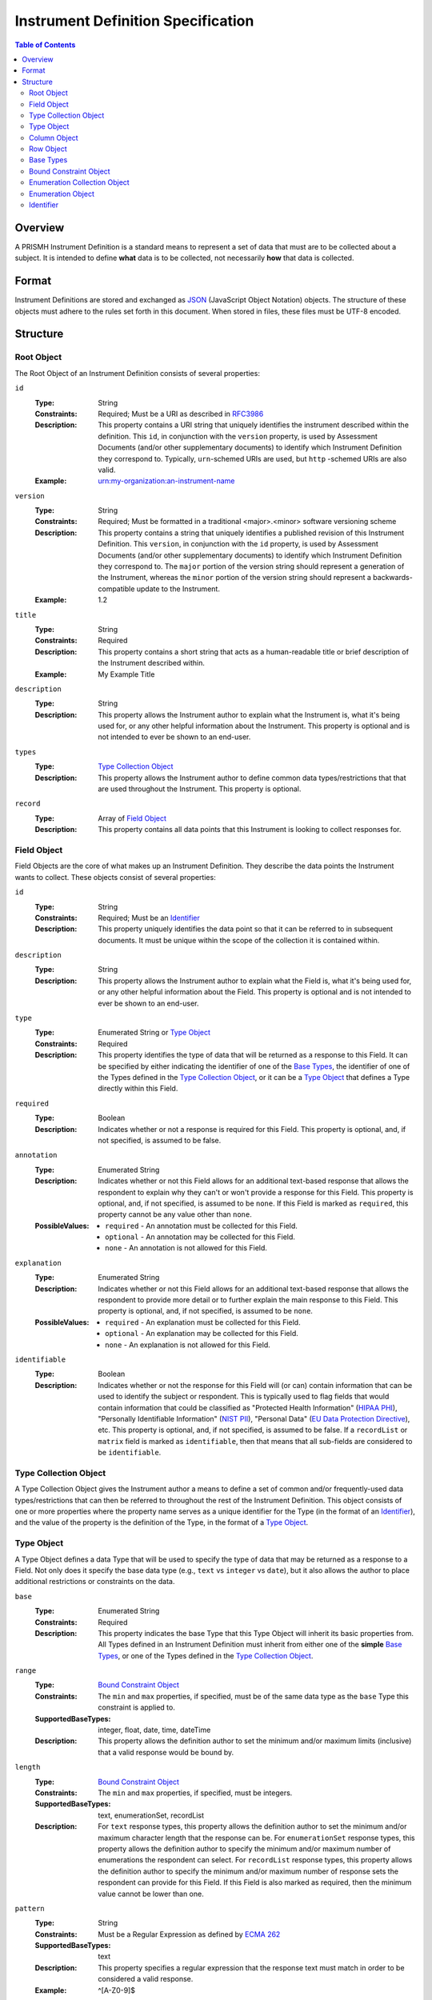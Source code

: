 ***********************************
Instrument Definition Specification
***********************************

.. contents:: Table of Contents


Overview
========
A PRISMH Instrument Definition is a standard means to represent a set of data
that must are to be collected about a subject. It is intended to define
**what** data is to be collected, not necessarily **how** that data is
collected.


Format
======
Instrument Definitions are stored and exchanged as `JSON`_ (JavaScript Object
Notation) objects. The structure of these objects must adhere to the rules set
forth in this document. When stored in files, these files must be UTF-8
encoded.

.. _`JSON`: http://json.org/


Structure
=========

Root Object
-----------
The Root Object of an Instrument Definition consists of several properties:

``id``
    :Type: String
    :Constraints: Required; Must be a URI as described in `RFC3986`_
    :Description: This property contains a URI string that uniquely identifies
                  the instrument described within the definition. This ``id``,
                  in conjunction with the ``version`` property, is used by
                  Assessment Documents (and/or other supplementary documents)
                  to identify which Instrument Definition they correspond to.
                  Typically, ``urn``-schemed URIs are used, but ``http``
                  -schemed URIs are also valid.

                  .. _`RFC3986`: http://tools.ietf.org/html/rfc3986
    :Example: urn:my-organization:an-instrument-name

``version``
    :Type: String
    :Constraints: Required; Must be formatted in a traditional <major>.<minor>
                  software versioning scheme
    :Description: This property contains a string that uniquely identifies a
                  published revision of this Instrument Definition. This
                  ``version``, in conjunction with the ``id`` property, is used
                  by Assessment Documents (and/or other supplementary
                  documents) to identify which Instrument Definition they
                  correspond to.
                  The ``major`` portion of the version string should represent
                  a generation of the Instrument, whereas the ``minor`` portion
                  of the version string should represent a backwards-compatible
                  update to the Instrument.
    :Example: 1.2

``title``
    :Type: String
    :Constraints: Required
    :Description: This property contains a short string that acts as a
                  human-readable title or brief description of the Instrument
                  described within.
    :Example: My Example Title

``description``
    :Type: String
    :Description: This property allows the Instrument author to explain what
                  the Instrument is, what it's being used for, or any other
                  helpful information about the Instrument. This property is
                  optional and is not intended to ever be shown to an end-user.

``types``
    :Type: `Type Collection Object`_
    :Description: This property allows the Instrument author to define common
                  data types/restrictions that that are used throughout the
                  Instrument. This property is optional.

``record``
    :Type: Array of `Field Object`_
    :Description: This property contains all data points that this Instrument
                  is looking to collect responses for.


Field Object
------------
Field Objects are the core of what makes up an Instrument Definition. They
describe the data points the Instrument wants to collect. These objects consist
of several properties:

``id``
    :Type: String
    :Constraints: Required; Must be an `Identifier`_
    :Description: This property uniquely identifies the data point so that it
                  can be referred to in subsequent documents. It must be
                  unique within the scope of the collection it is contained
                  within.

``description``
    :Type: String
    :Description: This property allows the Instrument author to explain what
                  the Field is, what it's being used for, or any other
                  helpful information about the Field. This property is
                  optional and is not intended to ever be shown to an end-user.

``type``
    :Type: Enumerated String or `Type Object`_
    :Constraints: Required
    :Description: This property identifies the type of data that will be
                  returned as a response to this Field. It can be specified by
                  either indicating the identifier of one of the `Base Types`_,
                  the identifier of one of the Types defined in the `Type
                  Collection Object`_, or it can be a `Type Object`_ that
                  defines a Type directly within this Field.

``required``
    :Type: Boolean
    :Description: Indicates whether or not a response is required for this
                  Field. This property is optional, and, if not specified,
                  is assumed to be false.

``annotation``
    :Type: Enumerated String
    :Description: Indicates whether or not this Field allows for an
                  additional text-based response that allows the respondent to
                  explain why they can't or won't provide a response for this 
                  Field. This property is optional, and, if not specified, is
                  assumed to be ``none``. If this Field is marked as
                  ``required``, this property cannot be any value other than
                  ``none``.
    :PossibleValues: * ``required`` - An annotation must be collected for this
                       Field.
                     * ``optional`` - An annotation may be collected for this
                       Field.
                     * ``none`` - An annotation is not allowed for this
                       Field.

``explanation``
    :Type: Enumerated String
    :Description: Indicates whether or not this Field allows for an
                  additional text-based response that allows the respondent to
                  provide more detail or to further explain the main response
                  to this Field. This property is optional, and, if not
                  specified, is assumed to be ``none``.
    :PossibleValues: * ``required`` - An explanation must be collected for this
                       Field.
                     * ``optional`` - An explanation may be collected for this
                       Field.
                     * ``none`` - An explanation is not allowed for this
                       Field.

``identifiable``
    :Type: Boolean
    :Description: Indicates whether or not the response for this Field will (or
                  can) contain information that can be used to identify the
                  subject or respondent. This is typically used to flag fields
                  that would contain information that could be classified as
                  "Protected Health Information" (`HIPAA PHI`_), "Personally
                  Identifiable Information" (`NIST PII`_), "Personal Data"
                  (`EU Data Protection Directive`_), etc. This property is
                  optional, and, if not specified, is assumed to be false. If a
                  ``recordList`` or ``matrix`` field is marked as
                  ``identifiable``, then that means that all sub-fields are
                  considered to be ``identifiable``.

.. _`HIPAA PHI`: http://www.gpo.gov/fdsys/pkg/CFR-2002-title45-vol1/pdf/CFR-2002-title45-vol1-sec164-514.pdf
.. _`NIST PII`: http://csrc.nist.gov/publications/nistpubs/800-122/sp800-122.pdf
.. _`EU Data Protection Directive`: http://eur-lex.europa.eu/legal-content/EN/TXT/PDF/?uri=CELEX:31995L0046


Type Collection Object
----------------------
A Type Collection Object gives the Instrument author a means to define a set of
common and/or frequently-used data types/restrictions that can then be referred
to throughout the rest of the Instrument Definition. This object consists of
one or more properties where the property name serves as a unique identifier
for the Type (in the format of an `Identifier`_), and the value of the property
is the definition of the Type, in the format of a `Type Object`_.


Type Object
-----------
A Type Object defines a data Type that will be used to specify the type of data
that may be returned as a response to a Field. Not only does it specify the
base data type (e.g., ``text`` vs ``integer`` vs ``date``), but it also allows
the author to place additional restrictions or constraints on the data.

``base``
    :Type: Enumerated String
    :Constraints: Required
    :Description: This property indicates the base Type that this Type Object
                  will inherit its basic properties from. All Types defined in
                  an Instrument Definition must inherit from either one of the
                  **simple** `Base Types`_, or one of the Types defined in the
                  `Type Collection Object`_.

``range``
    :Type: `Bound Constraint Object`_
    :Constraints: The ``min`` and ``max`` properties, if specified, must be of
                  the same data type as the ``base`` Type this constraint is
                  applied to.
    :SupportedBaseTypes: integer, float, date, time, dateTime
    :Description: This property allows the definition author to set the minimum
                  and/or maximum limits (inclusive) that a valid response would
                  be bound by.

``length``
    :Type: `Bound Constraint Object`_
    :Constraints: The ``min`` and ``max`` properties, if specified, must be
                  integers.
    :SupportedBaseTypes: text, enumerationSet, recordList
    :Description: For ``text`` response types, this property allows the
                  definition author to set the minimum and/or maximum character
                  length that the response can be. For ``enumerationSet``
                  response types, this property allows the definition author to
                  specify the minimum and/or maximum number of enumerations the
                  respondent can select. For ``recordList`` response
                  types, this property allows the definition author to specify
                  the minimum and/or maximum number of response sets the
                  respondent can provide for this Field. If this Field is
                  also marked as required, then the minimum value cannot be
                  lower than one.

``pattern``
    :Type: String
    :Constraints: Must be a Regular Expression as defined by `ECMA 262`_

                  .. _`ECMA 262`: http://www.ecma-international.org/publications/files/ECMA-ST/Ecma-262.pdf
    :SupportedBaseTypes: text
    :Description: This property specifies a regular expression that the
                  response text must match in order to be considered a valid
                  response.
    :Example: ^[A-Z0-9]$

``enumerations``
    :Type: `Enumeration Collection Object`_
    :Constraints: Required for ``enumeration`` and ``enumerationSet`` Types
    :SupportedBaseTypes: enumeration, enumerationSet
    :Description: This property specifies the set of values that respondents
                  are allowed to choose from.

``record``
    :Type: Array of `Field Object`_
    :Constraints: Required for ``recordList`` Types
    :SupportedBaseTypes: recordList
    :Description: This property specifies the Record that respondents must
                  respond to as a repeating set.

``columns``
    :Type: Array of `Column Object`_
    :Constraints: Required for ``matrix`` Types
    :SupportedBaseTypes: matrix
    :Description: This property specifies the columns that make up a matrix
                  data point.

``rows``
    :Type: Array of `Row Object`_
    :Constraints: Required for ``matrix`` Types
    :SupportedBaseTypes: matrix
    :Description: This property specifies the rows that make up a matrix data
                  point.


Column Object
-------------
Column Objects are to Matrices as Field are to Instruments; they define the
data points that are to be collected for reach row.

``id``
    :Type: String
    :Constraints: Required; Must be an `Identifier`_
    :Description: This property uniquely identifies the data point so that it
                  can be referred to in subsequent documents. It must be
                  unique within the scope of the parent Field it is
                  encapsulated in.

``description``
    :Type: String
    :Description: This property allows the Instrument author to explain what
                  the Column is, what it's being used for, or any other
                  helpful information about the Column. This property is
                  optional.

``type``
    :Type: Enumerated String or `Type Object`_
    :Constraints: Required
    :Description: This property identifies the type of data that will be
                  returned as a response to this Column. It can be specified by
                  either indicating the identifier of one of the simple `Base
                  Types`_, the identifier of one of the Types defined in the
                  `Type Collection Object`_, or it can be a `Type Object`_ that
                  defines a simple Type directly within this Field.

``required``
    :Type: Boolean
    :Description: Indicates whether or not a response is required for this
                  Column. This property is optional, and, if not specified,
                  is assumed to be false.

``identifiable``
    :Type: Boolean
    :Description: Indicates whether or not the response for this Field will (or
                  can) contain information that can be used to identify the
                  subject or respondent. This is typically used to flag fields
                  that would contain information that could be classified as
                  "Protected Health Information" (`HIPAA PHI`_), "Personally
                  Identifiable Information" (`NIST PII`_), "Personal Data"
                  (`EU Data Protection Directive`_), etc. This property is
                  optional, and, if not specified, is assumed to be false.


Row Object
----------
Row Objects designate the named rows that are listed in a ``matrix``-typed
field.

``id``
    :Type: String
    :Constraints: Required; Must be an `Identifier`_
    :Description: This property uniquely identifies the data point so that it
                  can be referred to in subsequent documents. It must be
                  unique within the scope of the parent Field it is
                  encapsulated in.


``description``
    :Type: String
    :Description: This property allows the Instrument author to explain what
                  the Row is, what it's being used for, or any other
                  helpful information about the Row. This property is
                  optional.

``required``
    :Type: Boolean
    :Description: Indicates whether or not a response is required for this
                  Row. This property is optional, and, if not specified,
                  is assumed to be false.


Base Types
----------
The following Types are considered part of the basic functionality provided by
Instrument Definitions and can be used when specifying the type of a Field, or
when specifying a ``base`` when defining a new type in a `Type Object`_.

=============== ======= ===========
Identifier      Class   Description
=============== ======= ===========
float           simple  A floating-point numeric value.
integer         simple  An integer value.
text            simple  A string value.
enumeration     simple  A string value that must be chosen from a predefined set of
                        values.
enumerationSet  simple  An array of one or more string values that must be chosen from
                        a predefined set of values.
boolean         simple  Either a true or false value.
date            simple  A string value representing a date in time. Must be formatted
                        as an `ISO 8601`_ extended format calendar date (YYYY-MM-DD).
time            simple  A string value representing a time of day. Must be formatted as
                        an `ISO 8601`_ extended format time (HH:MM:SS).
dateTime        simple  A string value representing the time on a specific date. Must
                        be formatted as an `ISO 8601`_ extended format date and time
                        combination (YYYY-MM-DDTHH:MM:SS).
recordList      complex An array of multiple-response collections, where each element
                        in the array is the same set of Fields being responded to
                        multiple times.
matrix          complex A multi-value grid that presents the same Fields (columns) for
                        every record (row).
=============== ======= ===========

.. _`ISO 8601`: http://en.wikipedia.org/wiki/ISO_8601


Bound Constraint Object
-----------------------
A Bound Constraint Object is a generic structure that allows the definition
author to place explicit upper and/or lower bounds on the response of a
particular Field. These objects consist of at least one of the following
properties:

``min``
    :Type: Dependent on context
    :Description: This property specifies the lower bound of the constraint.
                  This bound is inclusive, meaning that the value specified in
                  this property is also considered a valid response. This
                  property is optional, and, if not specified, is assumed to
                  represent the fact that there is no lower bound other than
                  that which makes contextual sense based on the data type and
                  constraint involved.

``max``
    :Type: Dependent on context
    :Description: This property specifies the upper bound of the constraint.
                  This bound is inclusive, meaning that the value specified in
                  this property is also considered a valid response. This
                  property is optional, and, if not specified, is assumed to
                  represent the fact that there is no lower bound other than
                  that which makes contextual sense based on the data type and
                  constraint involved.


Enumeration Collection Object
-----------------------------
An Enumeration Collection Object consists of one or more properties where the
property name serves as a unique identifier for the enumeration, and the
value of the property is the definition of the enumeration, in the format of a
`Enumeration Object`_ (or null).

This identifier is a string that adheres to the following restrictions:

* Consists of 1 or more of the following characters:

  * Lowercase latin alphabetic characters ("a" through "z"; Unicode 0061
    through 007A)
  * Latin numeric digits ("0" through "9"; Unicode 0030 through 0039)
  * Underscore characters ("_"; Unicode 005F)
  * Hyphen characters ("-"; Unicode 002D)

* The last character is a lowercase latin alphabetic character or latin numeric
  digit.
* Does not contain consecutive underscore and/or hyphen characters.

The unique identifiers for these enumerations are used by Assessment Documents
(and/or other supplementary documents) to indicate which enumeration(s) were
selected by the respondent.

Example Identifiers:

* blue_green
* abc123
* ref-1-2-alpha
* 42
* a


Enumeration Object
------------------
An Enumeration Object represents one possible response a respondent has
available to them in the context of a Field that is of the type ``enumeration``
or ``enumerationSet``. These object consist of the following properties:

``description``
    :Type: String
    :Description: This property allows the Instrument author to explain what
                  the Enumeration is, what it's being used for, or any other
                  helpful information about the Enumeration. This property is
                  optional.


Identifier
----------
Identifiers are strings that adhere to the following restrictions:

* Consists of 2 or more of the following characters:

  * Lowercase latin alphabetic characters ("a" through "z"; Unicode 0061
    through 007A)
  * Latin numeric digits ("0" through "9"; Unicode 0030 through 0039)
  * Underscore characters ("_"; Unicode 005F)

* The first character is an alphabetic character.
* The last character is not an underscore.
* Does not contain consecutive underscore characters.

Example Identifiers:

* page1
* grp_a
* ref_1_2_alpha

